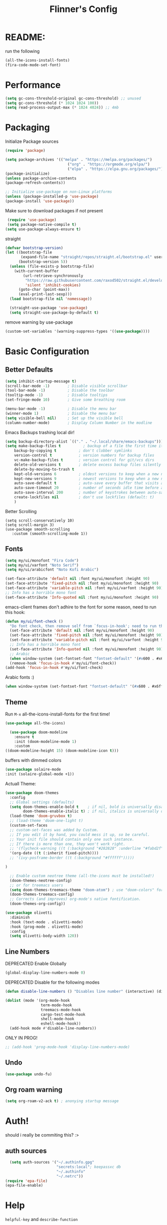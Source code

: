 #+title: Flinner's Config
#+PROPERTY: header-args:emacs-lisp :tangle ~/.config/emacs.mine/init.el :mkdirp yes
#+startup: content
* README:
run the following
#+begin_src emacs-lisp :tangle no
  (all-the-icons-install-fonts)
  (fira-code-mode-set-font)
#+end_src

* Performance
#+begin_src emacs-lisp
  (setq gc-cons-threshold-original gc-cons-threshold) ;; unused
  (setq gc-cons-threshold (* 1024 1024 100))
  (setq read-process-output-max (* 1024 4024)) ;; 4mb
#+end_src

* Packaging
Initialize Package sources
#+begin_src emacs-lisp
  (require 'package)

  (setq package-archives '(("melpa" . "https://melpa.org/packages/")
                              ("org" . "https://orgmode.org/elpa/")
                              ("elpa" . "https://elpa.gnu.org/packages/")))
  (package-initialize)
  (unless package-archive-contents
  (package-refresh-contents))

  ;; Initialize use-package on non-Linux platforms
  (unless (package-installed-p 'use-package)
  (package-install 'use-package))
#+end_src

Make sure to download packages if not present
#+begin_src emacs-lisp
  (require 'use-package)
  (setq package-native-compile t)
 (setq use-package-always-ensure t)
#+end_src
straight
#+begin_src emacs-lisp
  (defvar bootstrap-version)
  (let ((bootstrap-file
         (expand-file-name "straight/repos/straight.el/bootstrap.el" user-emacs-directory))
        (bootstrap-version 5))
    (unless (file-exists-p bootstrap-file)
      (with-current-buffer
          (url-retrieve-synchronously
           "https://raw.githubusercontent.com/raxod502/straight.el/develop/install.el"
           'silent 'inhibit-cookies)
        (goto-char (point-max))
        (eval-print-last-sexp)))
    (load bootstrap-file nil 'nomessage))

    (straight-use-package 'use-package)
    (setq straight-use-package-by-default t)
#+end_src

remove warning by use-package
#+begin_src emacs-lisp
(custom-set-variables '(warning-suppress-types '((use-package))))
#+end_src

* Basic Configuration
** Better Defaults
#+begin_src emacs-lisp 
  (setq inhibit-startup-message t)
  (scroll-bar-mode -1)        ; Disable visible scrollbar
  (tool-bar-mode -1)          ; Disable the toolbar
  (tooltip-mode -1)           ; Disable tooltips
  (set-fringe-mode 10)        ; Give some breathing room

  (menu-bar-mode -1)          ; Disable the menu bar
  (winner-mode 1)             ; Disable the menu bar
  (setq visible-bell nil)     ; Set up the visible bell
  (column-number-mode)        ; Display Column Number in the modline
#+end_src
Emacs Backups trashing local dir!
#+begin_src emacs-lisp 
  (setq backup-directory-alist `(("." . "~/.local/share/emacs-backups")))
  (setq make-backup-files t          ; backup of a file the first time it is saved.
      backup-by-copying t          ; don't clobber symlinks
      version-control t            ; version numbers for backup files
      vc-make-backup-files t       ; version control for git/vcs dirs
      delete-old-versions t        ; delete excess backup files silently
      delete-by-moving-to-trash t
      kept-old-versions 6          ; oldest versions to keep when a new numbered backup is made 
      kept-new-versions 9          ; newest versions to keep when a new numbered backup is made 
      auto-save-default t          ; auto-save every buffer that visits a file
      auto-save-timeout 20         ; number of seconds idle time before auto-save (default: 30)
      auto-save-interval 200       ; number of keystrokes between auto-saves (default: 300)
      create-lockfiles nil         ; don't use lockfiles (default: t)
      )
#+end_src
Better Scrolling
#+begin_src elisp
  (setq scroll-conservatively 10)
  (setq scroll-margin 3)
  (use-package smooth-scrolling
     :custom (smooth-scrolling-mode 1))
#+end_src

** Fonts
#+begin_src emacs-lisp
  (setq my/ui/monofont "Fira Code")
  (setq my/ui/varfont "Noto Serif")
  (setq my/ui/arabicfont "Noto Kofi Arabic")
#+end_src

#+begin_src emacs-lisp
  (set-face-attribute 'default nil :font my/ui/monofont :height 90)
  (set-face-attribute 'fixed-pitch nil :font my/ui/monofont :height 90)
  (set-face-attribute 'variable-pitch nil :font my/ui/varfont :height 90)
  ;; Info has a horrible mono font
  (set-face-attribute 'Info-quoted nil :font my/ui/monofont :height 90)
#+end_src

emacs-client frames don't adhire to the font for some reason, need to
run this hook:
#+begin_src emacs-lisp
  (defun my/ui/font-check ()
    "Do font check, then remove self from `focus-in-hook'; need to run this just once."
    (set-face-attribute 'default nil :font my/ui/monofont :height 90)
    (set-face-attribute 'fixed-pitch nil :font my/ui/monofont :height 90)
    (set-face-attribute 'variable-pitch nil :font my/ui/varfont :height 90)
    ;; Info has a horrible mono font
    (set-face-attribute 'Info-quoted nil :font my/ui/monofont :height 90)
    ;; Arabic
    (when window-system (set-fontset-font "fontset-default" '(#x600 . #x6ff) my/ui/arabicfont))
    (remove-hook 'focus-in-hook #'my/ui/font-check))
  (add-hook 'focus-in-hook #'my/ui/font-check)
#+end_src

Arabic fonts :)
#+begin_src emacs-lisp
(when window-system (set-fontset-font "fontset-default" '(#x600 . #x6ff) my/ui/arabicfont))
#+end_src

** Theme
Run =M-x= all-the-icons-install-fonts for the first time!
#+begin_src emacs-lisp
  (use-package all-the-icons)
#+end_src

#+begin_src emacs-lisp
    (use-package doom-modeline
      :ensure t
      :init (doom-modeline-mode 1)
      :custom
  ((doom-modeline-height 15) (doom-modeline-icon t)))
#+end_src

buffers with dimmed colors
#+begin_src emacs-lisp
  (use-package solaire-mode
  :init (solaire-global-mode +1))
#+end_src

Actuall Theme:
#+begin_src emacs-lisp
  (use-package doom-themes
    :config
    ;; Global settings (defaults)
    (setq doom-themes-enable-bold t    ; if nil, bold is universally disabled
          doom-themes-enable-italic t) ; if nil, italics is universally disabled
    (load-theme 'doom-gruvbox t)
    ;; (load-theme 'doom-one-light t)
    (custom-set-faces
    ;; custom-set-faces was added by Custom.
    ;; If you edit it by hand, you could mess it up, so be careful.
    ;; Your init file should contain only one such instance.
    ;; If there is more than one, they won't work right.
    ;; '(flycheck-warning ((t (:background "#282828" :underline "#fabd2f"))))
    '(org-date ((t (:inherit fixed-pitch))))
    ;; '(ivy-posframe-border ((t (:background "#ffffff")))))

  )

    ;; Enable custom neotree theme (all-the-icons must be installed!)
    (doom-themes-neotree-config)
    ;; or for treemacs users
    (setq doom-themes-treemacs-theme "doom-atom") ; use "doom-colors" for less minimal icon theme
    (doom-themes-treemacs-config)
    ;; Corrects (and improves) org-mode's native fontification.
    (doom-themes-org-config))
#+end_src

#+begin_src emacs-lisp
  (use-package olivetti
    :diminish
    :hook (text-mode . olivetti-mode)
    :hook (prog-mode . olivetti-mode)
    :config
    (setq olivetti-body-width 120))
  
#+end_src

** Line Numbers
DEPRECATED Enable Globally
#+begin_src emacs-lisp :tangle no
  (global-display-line-numbers-mode 0)
#+end_src

DEPRECATED Disable for the following modes
#+begin_src emacs-lisp :tangle no
  (defun disable-line-numbers () "Disables line number" (interactive) (display-line-numbers-mode 0))

  (dolist (mode '(org-mode-hook
                  term-mode-hook
                  treemacs-mode-hook
                  cargo-test-mode-hook
                  shell-mode-hook
                  eshell-mode-hook))
    (add-hook mode #'disable-line-numbers))  

#+end_src
ONLY IN PROG!
#+begin_src emacs-lisp
  ;; (add-hook 'prog-mode-hook 'display-line-numbers-mode)
#+end_src
 
** Undo
#+begin_src emacs-lisp
  (use-package undo-fu)
#+end_src

** Org roam warning
#+begin_src emacs-lisp
(setq org-roam-v2-ack t) ; anonying startup message
#+end_src

* Auth!
should i really be commiting this? :>
** auth sources
#+begin_src emacs-lisp
  (setq auth-sources '("~/.authinfo.gpg"
                       "secrets:local"; keepassxc db
                       "~/.authinfo"
                       "~/.netrc"))
(require 'epa-file)
(epa-file-enable)
#+end_src

* Help
=helpful-key= and =describe-function=
#+begin_src emacs-lisp
  (use-package helpful
    :commands (helpful-callable helpful-variable helpful-command helpful-key)
    :custom
    (counsel-describe-function-function #'helpful-callable)
    (counsel-describe-variable-function #'helpful-variable)
    :bind
    ([remap describe-function] . counsel-describe-function)
    ([remap describe-command] . helpful-command)
    ([remap describe-variable] . counsel-describe-variable)
    ([remap describe-key] . helpful-key))
#+end_src

* Keybinds
Single Esc to Quit, instead of *three*
#+begin_src emacs-lisp
  (global-set-key (kbd "<escape>") 'keyboard-escape-quit)
#+end_src

** Function keys
#+begin_src emacs-lisp
  (global-set-key (kbd "M-<f8>") '(lambda () (interactive) (org-agenda  nil "a")))
  (global-set-key (kbd "M-<f6>") 'elfeed-dashboard)
#+end_src

** General.el
Eval First and Last at least block!
Edit: honestly I have no clue wtf that meant, or why I wrote it, but I will keep it
*** use-package
#+begin_src emacs-lisp
  (use-package general
    :after evil
    :defer t
    :preface
#+end_src

*** Helper Functions
#+begin_src emacs-lisp
  (defun my/keybind/config ()
    (interactive)
    (counsel-find-file "emacs" "~/.config/"))
#+end_src

***  leader-keys
**** config head declartion
#+begin_src emacs-lisp
  :config
  (general-create-definer my/leader-keys
    :keymaps '(normal insert visual emacs)
    :prefix "SPC"
    :global-prefix "C-SPC")

#+end_src

**** Symbols, Spaces, Numbers, u, tabs

#+begin_src emacs-lisp
  (my/leader-keys
  "." '(counsel-find-file :which-key "find file")
  "SPC" '(projectile-find-file :which-key "projectile find file")
  "/" '(counsel-projectile-rg :which-key "projects")
  "," '(counsel-rg :which-key "rg")
  "u" '(universal-argument :which-key "universal arg")
  ";" '(counsel-M-x :which-key "M-x")
  ":" '(eval-expression :which-key "eval expression")
#+end_src

**** Toggles (t)
#+begin_src emacs-lisp
  "t"  '(:ignore t :which-key "toggles")
#+end_src

**** Help (h)
#+begin_src emacs-lisp 
  "h"  '(:ignore t :which-key "Help")

  "ht" '(counsel-load-theme :which-key "Choose Theme")
  "hk" '(helpful-key :which-key "Describe Key")
  "hf" '(counsel-describe-function :which-key "Describe Function")
  "hv" '(counsel-describe-variable :which-key "Describe Variable")
  "hF" '(counsel-describe-face :which-key "Describe Face")
  "hi" '(info :which-key "info")
#+end_src

**** search (s)
#+begin_src emacs-lisp
  "s"  '(:ignore t :which-key "Search")
  
  "sb" '(swiper :which-key "swiper")
#+end_src

**** Files (f)
#+begin_src emacs-lisp 
  "f"  '(:ignore t :which-key "Files")

  "fr" '(counsel-recentf :which-key "Recent Files")
  "fp" '(my/keybind/config :which-key "Config")
  "fd" '(dired :which-key "dired prompt")
  "fD" '(dired-jump :which-key "dired current")
#+end_src

**** Roam and Org (r/C)
#+begin_src emacs-lisp
  "r"  '(:ignore t :which-key "Roam+Org")
  
  "ra"  '(org-agenda :which-key "Agenda")
  
  "rD" '(deft :which-key "Deft")
  "rf" '(org-roam-node-find :which-key "Find Note")
  "rl" '(org-roam-buffer-toggle :which-key "Toggle Sidebar")
  "rr" '(org-roam-db-sync :which-key "Roam Sync")
  "ri" '(org-roam-node-insert :which-key "Node  Insert")
  "rI" '(org-id-get-create :which-key "Org Id get/create")
  
  
  ;; Dailies
  "rd"  '(:ignore t :which-key "Dailies")
  "rdT" '(org-roam-dailies-goto-today :which-key "Go To Today")
  "rdt" '(org-roam-dailies-capture-today :which-key "Capture Today")
  "rdY" '(org-roam-dailies-goto-yesterday :which-key "Go To yesterday")
  "rdy" '(org-roam-dailies-capture-yesterday :which-key "Capture yesterday")
  "rdM" '(org-roam-dailies-goto-tomorrow :which-key "Go To tomorrow")
  "rdm" '(org-roam-dailies-capture-tomorrow :which-key "Capture tomorrow")
  
  ;; Clocks
  "rc"  '(:ignore t :which-key "Clocks")
  "rci" '(org-clock-in :which-key "Clock In")
  "rcI" '(org-clock-in-last :which-key "Clock In Last")
  "rco" '(org-clock-out :which-key "Clock Out")
  "rcp" '(org-pomodoro :which-key "Pomodoro")
  "rcR" '(org-clock-report :which-key "Clock Report")
  "rcg" '(org-clock-goto :which-key "Goto Clock")
  
  ;; Anki
  "rn"  '(:ignore t :which-key "AnKi")
  "rnp" '(anki-editor-push-notes :which-key "Clock In")
  "rni" '(anki-editor-insert-notes :which-key "Clock In")
  
  
  ;; Schedules and Deadlines
  ;; TODO!
#+end_src
Capture
#+begin_src emacs-lisp
  "C"  '(org-capture :which-key "Org-Capture")
#+end_src

**** Open (o)
#+begin_src emacs-lisp
  "o"  '(:ignore t :which-key "Open")

  "oT" '(vterm :which-key "Vterm in current window")
  ;"ot" '(vterm-other-window :which-key "Vterm in other window")
  "ob" '(bookmark-jump :which-key "Bookmark Jump")
  "oB" '(bookmark-set :which-key "Bookmark set")

  "om" '(mu4e :which-key "mu4e")
  "ot" '(telega :which-key "Telega")

  "oe" '(elfeed-dashboard :which-key "Bookmark set")
#+end_src

**** Insert (i)
#+begin_src emacs-lisp
  "i"  '(:ignore t :which-key "Insert")
  "ie" '(emoji-insert :which-key "Emoji")
#+end_src

**** Buffers (b)
#+begin_src emacs-lisp
  "b"  '(:ignore t :which-key "buffers")

  "bs" '(save-buffer :which-key "Save Buffer")
  "bk" '(kill-this-buffer :which-key "Kill Buffer")
  "bl" '(evil-switch-to-windows-last-buffer :which-key "Last Buffer")
  "bi" '(ibuffer :which-key "Ibuffer")
  "br" '(revert-buffer :which-key "Ibuffer")
  "bb" '(switch-to-buffer :which-key "Ibuffer")
#+end_src

**** Windows (w)
#+begin_src emacs-lisp
  "w"  '(:ignore t :which-key "Windows")
  
  "wj" '(evil-window-down :which-key "Window Down")
  "wk" '(evil-window-up :which-key "Window Up")
  "wl" '(evil-window-right :which-key "Window Left")
  "wh" '(evil-window-left :which-key "Window Down")
  "wJ" '(evil-window-move-very-bottom :which-key "Move Window Down")
  "wK" '(evil-window-move-very-top :which-key "Move Window Up")
  "wL" '(evil-window-move-far-right :which-key "Move Window Left")
  "wH" '(evil-window-move-far-left :which-key "Move Window Down")
  
  "ws" '(evil-window-split :which-key "Window Split")
  "wv" '(evil-window-vsplit :which-key "Window Vsplit")
  "wd" '(evil-window-delete :which-key "Window delete")
  "wu" '(winner-undo :which-key "Window Undo")
  "wo" '(other-window :which-key "Window Other")
  "wr" '(winner-redo :which-key "Window Redo")
  "wt" '(treemacs :which-key "Treemacs")
#+end_src

**** Code (c)
#+begin_src emacs-lisp
  "c"  '(:ignore t :which-key "code")

  "cE" '(eval-defun :which-key "Eval Function at Point")
  "ce" '(eval-last-sexp :which-key "Eval Function")
  "cb" '(eval-buffer :which-key "Eval Buffer")
  "ca" '(lsp-execute-code-action :which-key "Code Action")
  "cl" '(lsp-avy-lens :which-key "Code Action")
  "ci" '(lsp-ui-imenu :which-key "lsp imenu")
  "cr" '(lsp-rename :which-key "rename")
  "cs" '(lsp-find-refernces :which-key "find refernces")
  "cd" '(lsp-find-definition :which-key "goto defintion")
#+end_src

**** Git (g)
#+begin_src emacs-lisp
  "g"  '(:ignore t :which-key "Git")
  "gg" '(magit-status :which-key "Magit")
#+end_src

**** Projectile (p)
#+begin_src emacs-lisp
  "p"  '(projectile-command-map t :which-key "Projectile")
#+end_src

**** Quit (q)
#+begin_src emacs-lisp
  "q"  '(:ignore t :which-key "Quit and Stuff")
  "qf" '(delete-frame :which-key "Close Frame")
#+end_src

*** Closing Brackets
#+begin_src emacs-lisp
))
#+end_src

** Evil
*** Basic Evil
#+begin_src emacs-lisp
  (use-package evil
    :init
    (setq evil-want-integration t
          evil-want-keybinding nil
          evil-want-C-u-scroll t
          evil-want-C-w-delete t
          evil-want-C-i-jump t
          evil-want-Y-yank-to-eol t
          evil-normal-state-cursor 'box
          evil-emacs-state-cursor  '(box +evil-emacs-cursor-fn); TODO: fix
          evil-insert-state-cursor 'bar
          evil-visual-state-cursor 'hollow
          evil-undo-system 'undo-redo
          )
    :config
    (evil-mode 1)
    (define-key evil-insert-state-map (kbd "C-g") 'evil-normal-state)
    (define-key evil-insert-state-map (kbd "C-h") 'evil-delete-backward-char-and-join)
    (define-key evil-normal-state-map "u" 'undo-fu-only-undo)
    (define-key evil-normal-state-map "\C-r" 'undo-fu-only-redo)
    (define-key evil-normal-state-map "\C-e" 'evil-end-of-line)
    (define-key evil-insert-state-map "\C-a" 'evil-beginning-of-line)
    (define-key evil-insert-state-map "\C-e" 'end-of-line)
    (define-key evil-visual-state-map "\C-e" 'evil-end-of-line)
    (define-key evil-motion-state-map "\C-e" 'evil-end-of-line)
    (define-key evil-normal-state-map "\C-f" 'evil-forward-char)
    (define-key evil-insert-state-map "\C-f" 'evil-forward-char)
    (define-key evil-insert-state-map "\C-f" 'evil-forward-char)
    (define-key evil-normal-state-map "\C-b" 'evil-backward-char)
    (define-key evil-insert-state-map "\C-b" 'evil-backward-char)
    (define-key evil-visual-state-map "\C-b" 'evil-backward-char)
  
    (define-key evil-insert-state-map "\C-d" 'evil-delete-char)
  
    (define-key evil-normal-state-map "\C-i" 'evil-jump-forward)
  
    (define-key evil-normal-state-map "\C-n" 'evil-next-line)
    (define-key evil-insert-state-map "\C-n" 'evil-next-line)
    (define-key evil-visual-state-map "\C-n" 'evil-next-line)
    (define-key evil-normal-state-map "\C-p" 'evil-previous-line)
    (define-key evil-insert-state-map "\C-p" 'evil-previous-line)
    (define-key evil-visual-state-map "\C-p" 'evil-previous-line)
    ;; (define-key evil-normal-state-map "\C-w" 'evil-delete);; in custom
    (define-key evil-insert-state-map "\C-w" 'evil-delete-backward-word)
    (define-key evil-visual-state-map "\C-w" 'evil-delete-backward-word)
    (define-key evil-normal-state-map "\C-y" 'yank)
    (define-key evil-insert-state-map "\C-y" 'yank)
    (define-key evil-visual-state-map "\C-y" 'yank)
  
    (define-key evil-normal-state-map "K" 'lsp-ui-doc-glance); TODO: all modes
    (define-key evil-visual-state-map "\C-y" 'yank)
                                          ;(define-key evil-insert-state-map "\C-k" 'kill-line)
    (define-key evil-normal-state-map "Q" 'call-last-kbd-macro)
    (define-key evil-visual-state-map "Q" 'call-last-kbd-macro)
    ;; (define-key evil-normal-state-map (kbd "TAB") 'evil-undefine)
  
    ;; Use visual line motions even outside of visual-line-mode buffers
    (evil-global-set-key 'motion "j" 'evil-next-visual-line)
    (evil-global-set-key 'motion "k" 'evil-previous-visual-line)
  
    (evil-set-initial-state 'messages-buffer-mode 'normal)
    (evil-set-initial-state 'dashboard-mode 'normal))
#+end_src
(Not Working) Emacs State Cursor Color
#+begin_src emacs-lisp
  (defun +evil-default-cursor-fn (interactive)
    (evil-set-cursor-color (get 'cursor 'evil-normal-color)))
  (defun +evil-emacs-cursor-fn () (interactive)
    (evil-set-cursor-color (get 'cursor 'evil-emacs-color)))
#+end_src

*** Evil Collection
#+begin_src emacs-lisp
  (use-package evil-collection
    :after evil
    :custom
     (evil-collection-outline-bind-tab-p  t)
    :config
    (evil-collection-init))
#+end_src

*** Evil Escape
#+begin_src emacs-lisp
  (use-package key-chord
  :config
  (key-chord-define evil-insert-state-map "jk" 'evil-normal-state) 
  (key-chord-define evil-replace-state-map "jk" 'evil-normal-state) 
  :init
  (key-chord-mode 1))
  
    ;; (use-package evil-escape
    ;;   :after evil
    ;;   :init
    ;;   (setq  'evil-escape-excluded-major-modes '(magit-status-mode))
    ;;   (evil-escape-mode)
    ;;   :config
    ;;   (setq evil-escape-key-sequence "jk")
    ;;   (setq evil-escape-delay 0.2)
    ;;   (setq evil-escape-unordered-key-sequence t))
  ;; (defun my-jk ()
  ;;   (interactive)
  ;;   (let* ((initial-key ?j)
  ;;          (final-key ?k)
  ;;          (timeout 0.5)
  ;;          (event (read-event nil nil timeout)))
  ;;     (if event
  ;;         ;; timeout met
  ;;         (if (and (characterp event) (= event final-key))
  ;;             (evil-normal-state)
  ;;           (insert initial-key)
  ;;           (push event unread-command-events))
  ;;       ;; timeout exceeded
  ;;       (insert initial-key))))
  
  ;; (define-key evil-insert-state-map (kbd "j") 'my-jk)
  
#+end_src

*** Evil args
[[https://github.com/wcsmith/evil-args][wcsmith/evil-args: Motions and text objects for delimited arguments in Evil.]]
#+begin_src emacs-lisp
  (use-package evil-args
    :config
    ;; bind evil-args text objects
    (define-key evil-inner-text-objects-map "a" 'evil-inner-arg)
    (define-key evil-outer-text-objects-map "a" 'evil-outer-arg)
  
    ;; bind evil-forward/backward-args
    (define-key evil-normal-state-map "L" 'evil-forward-arg)
    (define-key evil-normal-state-map "H" 'evil-backward-arg)
    (define-key evil-motion-state-map "L" 'evil-forward-arg)
    (define-key evil-motion-state-map "H" 'evil-backward-arg)
  
    ;; bind evil-jump-out-args
    ;; (define-key evil-normal-state-map "K" 'evil-jump-out-args))
  )
#+end_src

*** Evil Easy Motion
[[https://github.com/PythonNut/evil-easymotion][PythonNut/evil-easymotion: A port of vim easymotion to Emacs' evil-mode]]
#+begin_src emacs-lisp
  (use-package evil-easymotion
    :config
    (evilem-default-keybindings "SPC"))
  
#+end_src

*** evil-org
#+begin_src emacs-lisp
  (use-package evil-org
  :hook (org-mode . evil-org-mode))
#+end_src

*** Evil snipe
[[https://github.com/hlissner/evil-snipe][hlissner/evil-snipe: 2-char searching ala vim-sneak & vim-seek, for evil-mode]]
#+begin_src emacs-lisp
  (use-package evil-snipe
  :config
  (setq evil-snipe-repeat-scope 'whole-visible)
  (evil-snipe-mode +1))
#+end_src

* Completions
** ivy
#+begin_src emacs-lisp
  (use-package ivy
    :defer t
    :diminish
    :bind (("C-s" . swiper); TODO: move to Keybinds
           :map ivy-minibuffer-map
           ("TAB" . ivy-alt-done)	
           ("C-l" . ivy-alt-done)
           ("C-j" . ivy-next-line)
           ("C-k" . ivy-previous-line)
           :map ivy-switch-buffer-map
           ("C-k" . ivy-previous-line)
           ("C-l" . ivy-done)
           ("C-d" . ivy-switch-buffer-kill)
           :map ivy-reverse-i-search-map
           ("C-k" . ivy-previous-line)
           ("C-d" . ivy-reverse-i-search-kill))
    :config
    (ivy-mode 1))
#+end_src
Ivy Rich for having =M-x= description and keybinds
#+begin_src emacs-lisp
  (use-package ivy-rich
    :after counsel
    :init (ivy-rich-mode 1))
#+end_src
Ivy floating
#+begin_src emacs-lisp
  (use-package ivy-posframe
    :after ivy
    :diminish
    :custom-face
    (ivy-posframe-border ((t (:background "#ffffff"))))
    :config
    (setq ivy-posframe-display-functions-alist '((t . ivy-posframe-display-at-frame-top-center))
          ivy-posframe-height-alist '((t . 20))
          ivy-posframe-parameters '((internal-border-width . 10)))
    (setq ivy-posframe-width 120)
    (setq ivy-posframe-parameters
        '((left-fringe . 8)
            (right-fringe . 8)))
  
    (ivy-posframe-mode +1))
  
#+end_src

** Counsel
#+begin_src emacs-lisp
  (use-package counsel
    :defer t
    :bind (("M-x" . counsel-M-x)
           ;("C-x b" . counsel-ibuffer)
           ("C-x C-f" . counsel-find-file)
           :map minibuffer-local-map
           ("C-r" . 'counsel-minibuffer-history)
           ("C-w" . 'evil-delete-backward-word))
    :config (setq ivy-initial-inputs-alist nil)) ;; Don't start searches with '^'
#+end_src

** Which Key (Shows Next keys)
slow loading! defer it
#+begin_src emacs-lisp
(use-package which-key
  :defer 5
  :diminish which-key-mode
  :config
  (which-key-mode)
  (setq which-key-idle-delay 1
	which-key-max-display-columns 5))
#+end_src

** Company Mode
#+begin_src emacs-lisp
    (use-package company
      :ensure
      :defer 5
      :diminish company-mode
      :custom
      (global-company-mode t)
      (company-idle-delay 0.3) ;; how long to wait until popup
      (company-minimum-prefix-length 1) ;; The minimum prefix length for idle completion.
      (company-selection-wrap-around t)
      ;; (company-begin-commands nil) ;; uncomment to disable popup
      :bind
      (:map company-active-map
            ("C-n". company-select-next)
            ("C-w". evil-delete-backward-word)
            ("<tab>" . company-complete-common-or-cycle)
            ("RET" . company-complete-selection)
            ("C-p". company-select-previous)
            ("M-<". company-select-first)
            ("M->". company-select-last)))


  ;; (use-package company-lsp)
  (use-package company-box
    :after company
    :hook (company-mode . company-box-mode))
#+end_src

*** lsp + yasnippet
#+begin_src emacs-lisp
(defun my-backends ()
    (set (make-local-variable 'company-backends)
        '((company-capf ;; I think this must come first?
            :with
            company-yasnippet
            company-files
            company-dabbrev-code))))
#+end_src

** Prescient
better sorting for ivy, company..
#+begin_src emacs-lisp
  (use-package prescient
    :defer t
    :diminish
    :config (prescient-persist-mode 1))

  (use-package ivy-prescient
    :after counsel
    :init (ivy-prescient-mode 1))

  (use-package company-prescient
    :after company
    :config
     (company-prescient-mode 1)
     (prescient-persist-mode)
   )
  ;; (use-package selectrum-prescient)
#+end_src

** Yasnippet
#+begin_src emacs-lisp
    (use-package yasnippet
      :defer 4
      :config
      (yas-global-mode))

    (use-package yasnippet-snippets
    :after yasnippet
  )

#+end_src

** Helm
dep for =org-books=
#+begin_src emacs-lisp
  (use-package helm :after org-books)
#+end_src

* Org-Mode
** Set directories
#+begin_src emacs-lisp
  (setq org-directory "~/Documents/gtd/"
    org-roam-directory "~/Documents/roam/"
    org-agenda-files (list org-directory (concat org-roam-directory "life.org"))
    rmh-elfeed-org-files (list "~/Documents/private.el/elfeed.org")
    elfeed-dashboard-file "~/Documents/private.el/elfeed-dashboard.org"
    org-preview-latex-image-directory  "~/.cache/ltx/ltximg"
    org-my-anki-file (concat org-roam-directory "anki.org")
  )
#+end_src

** use-package 
Modes To Start
#+begin_src emacs-lisp
  (defun my/org-mode/org-mode-setup ()
  (interactive)
    (org-indent-mode)
    (variable-pitch-mode 0)
    (visual-line-mode 1))
#+end_src
use-package
#+begin_src emacs-lisp
  (use-package org
    :defer t
    :hook (org-mode . my/org-mode/org-mode-setup)
    (org-mode . my/org-mode/load-prettify-symbols); symbols
    (org-mode . auto-fill-mode)
    :config
    (require 'org-tempo)
    (require 'org-habit)
    (setq geiser-default-implementation  'guile)
    (setq org-ellipsis " ⤵")
    (setq org-agenda-start-with-log-mode t)
    (setq org-highlight-latex-and-related '(latex))
    (setq org-log-done 'time)
    (setq org-log-into-drawer t)
    (dolist (face '((org-document-title . 2.0)
                    (org-level-1 . 1.2)
                    (org-level-2 . 1.1)
                    (org-level-3 . 1.05)
                    (org-level-4 . 1.0)
                    (org-level-5 . 1.1)
                    (org-level-6 . 1.1)
                    (org-level-7 . 1.1)
                    (org-level-8 . 1.1)))
      ;; (set-face-attribute (car face) nil :font my/ui/varfont :weight 'regular :height (cdr face)))
      (set-face-attribute (car face) nil :font my/ui/varfont :weight 'regular :height (cdr face)))
  ;)


  (setq org-format-latex-options (plist-put org-format-latex-options :scale 1.5))
    ;; Ensure that anything that should be fixed-pitch in Org files appears that way
    (set-face-attribute 'org-block nil :foreground nil :inherit 'fixed-pitch)
    (set-face-attribute 'org-code nil   :inherit '(shadow fixed-pitch))
    (set-face-attribute 'org-table nil   :inherit '(shadow fixed-pitch))
    (set-face-attribute 'org-verbatim nil :inherit '(shadow fixed-pitch))
    (set-face-attribute 'org-special-keyword nil :inherit '(font-lock-comment-face fixed-pitch))
    (set-face-attribute 'org-meta-line nil :inherit '(font-lock-comment-face fixed-pitch))
    (set-face-attribute 'org-checkbox nil :inherit 'fixed-pitch))
#+end_src

Templates
#+begin_src emacs-lisp
(use-package doct
  :ensure t
  ;;recommended: defer until calling doct
  :commands (doct))
#+end_src

** Appearance
*** Symbols
#+begin_src emacs-lisp
  (defun my/org-mode/load-prettify-symbols ()
    (interactive)
    (setq prettify-symbols-alist
          (mapcan (lambda (x) (list x (cons (upcase (car x)) (cdr x))))
                  '(("#+begin_src" . ?)
                    ("#+end_src" . ?)
                    ("#+begin_example" . ?)
                    ("#+end_example" . ?)
                    ("#+header:" . ?)
                    ("#+name:" . ?﮸)
                    ("#+title:" . "")
                    ("#+results:" . ?)
                    ("#+call:" . ?)
                    (":properties:" . ?)
                    (":logbook:" . ?))))
    (prettify-symbols-mode 1))
#+end_src

*** COMMENT Visual Fill (center)
#+begin_src emacs-lisp :tangle no
  (defun my/org-mode/org-mode-visual-fill ()
  (interactive)
    (setq visual-fill-column-width 110
          visual-fill-column-center-text t
          fill-column 90)
    (visual-fill-column-mode 1))
#+end_src
#+begin_src emacs-lisp :tangle no
  (use-package visual-fill-column; center text
    :hook (org-mode . my/org-mode/org-mode-visual-fill))
#+end_src

*** org-bullets
#+begin_src emacs-lisp
(use-package org-bullets
  :after org
  :hook (org-mode . org-bullets-mode)
  :custom
  (org-bullets-bullet-list '("◉" "○" "●" "○" "●" "○" "●")))
#+end_src

*** Latex
scale inline
#+begin_src emacs-lisp
;  moved to use -package
; (setq org-format-latex-options (plist-put org-format-latex-options :scale 1.5))
#+end_src

** Babel
Don't confirm, I know what I am doing!
#+begin_src emacs-lisp
  (setq org-confirm-babel-evaluate nil)
#+end_src

*** Language List
#+begin_src emacs-lisp
  (org-babel-do-load-languages
      'org-babel-load-languages
      '((emacs-lisp . t)
      (python . t)
      ;(restclient . t)
      (sql . t)
      ;(mermaid . t)
      (octave . t)
      (scheme . t)
      (shell . t)))
#+end_src

*** Structure Templates
Allow fast code insertion
#+begin_src emacs-lisp
  ;; This is needed as of Org 9.2

  (add-to-list 'org-structure-template-alist '("sh" . "src shell"))
  (add-to-list 'org-structure-template-alist '("el" . "src emacs-lisp"))
  (add-to-list 'org-structure-template-alist '("re" . "src restclient"))
  (add-to-list 'org-structure-template-alist '("sq" . "src sql"))
  (add-to-list 'org-structure-template-alist '("sql" . "src sql"))
  (add-to-list 'org-structure-template-alist '("oc" . "src octave"))
  (add-to-list 'org-structure-template-alist '("py" . "src python"))
  (add-to-list 'org-structure-template-alist '("scm" . "src scheme"))
#+end_src

#+RESULTS:

*** Mermaid graphs
#+begin_src emacs-lisp
  (use-package ob-mermaid
   :after org)
#+end_src

** Capture 
*** Templates
#+begin_src emacs-lisp
  (setq org-capture-templates
   (doct `(("Consume: Read/watch" :keys "c"
            :file ,(concat org-directory "todo.org")
            :prepend t
            :template ("* %{todo-state} %^{Description}"
                       ":PROPERTIES:"
                       ":Created: %U"
                       ":END:"
                       "%?")
            :children (("Read"   :keys "r"
                        :headline "Read"
                        :todo-state "TODO")
                       ("Watch" :keys "w"
                          :headline "Watch"
                          :todo-state "TODO")))
           ("Ideas" :keys "i"
            :file ,(concat org-directory "todo.org")
            :prepend t
            :template ("* %{todo-state} %^{Description}"
                       ":PROPERTIES:"
                       ":Created: %U"
                       ":END:"
                       "%?")
            :children (("Project"   :keys "p"
                        :olp ("Ideas" "Project")
                        :todo-state "")
                       ("Blogs"   :keys "b"
                        :olp ("Ideas" "Blog")
                        :todo-state "")
                       ("placeholder" :keys "w"
                          :headline "Watch"
                          :todo-state "TODO")))
           ("GTD" :keys "t"
            :file ,(concat org-directory "todo.org")
            :prepend t
            :template ("* %{todo-state} %^{Description}"
                       ":PROPERTIES:"
                       ":Created: %U"
                       ":END:"
                       "%?")
            :children (("distraction"   :keys "d"
                        :headline "Distraction"
                        :todo-state "TODO")
                       ("placeholder" :keys "w"
                          :headline "Watch"
                          :todo-state "TODO"))))))
#+end_src

        `(
          ("d" "Distraction" entry (file+headline ,(concat org-directory "distractions.org") "Inbox")
           "* %?\n%T")
*** Utils
launch with =emacsclient -e '(make-orgcapture-frame)'=
From: https://yiufung.net/post/anki-org/
#+begin_src emacs-lisp
  (defun make-orgcapture-frame ()
      "Create a new frame and run org-capture."
      (interactive)
      ;(make-frame '((name . "org-capture") (window-system . x))); window-system breaks for some reason :(
      (make-frame '((name . "org-capture")))
      (select-frame-by-name "org-capture")
      (counsel-org-capture)
      (delete-other-windows)) 
#+end_src


** Agenda
*** T/ODOs
#+begin_src emacs-lisp
   (setq org-todo-keywords '((sequence "TODO(t)" "|" "DONE(d)")
                            (sequence "BACKLOG(b)" "STARTED(s)" "WAITING(w)" "|")
                            (sequence "CLASS(l)" "|" "FUN(f)" )
                            (sequence "|" "CANCELED(c)")))
#+end_src

*** start on sunday!
#+begin_src emacs-lisp
  (setq org-agenda-start-on-weekday 0 ;0 is sunday
        org-agenda-weekend-days '(5 6))
#+end_src

*** Go EVIL!
#+BEGIN_SRC emacs-lisp
  (eval-after-load 'org-agenda
   '(progn
      (evil-set-initial-state 'org-agenda-mode 'normal)
      (evil-define-key 'normal org-agenda-mode-map
        (kbd "<RET>") 'org-agenda-goto
        ;; (kbd "\t") 'org-agenda-goto
  
        "q" 'org-agenda-quit
        "r" 'org-agenda-redo
        "S" 'org-save-all-org-buffers
        ;; "gj" 'org-agenda-goto-date
        ;; "gJ" 'org-agenda-clock-goto
        ;; "gm" 'org-agenda-bulk-mark
        ;; "go" 'org-agenda-open-link
        "s" 'org-agenda-schedule
        ;; "+" 'org-agenda-priority-up
        "p" 'org-agenda-priority
        ;; "-" 'org-agenda-priority-down
        ;; "y" 'org-agenda-todo-yesterday
        ;; "n" 'org-agenda-add-note
        "t" 'org-agenda-todo
        ":" 'org-agenda-set-tags
        ;; ";" 'org-timer-set-timer
        ;; "I" 'helm-org-task-file-headings
        ;; "i" 'org-agenda-clock-in-avy
        ;; "O" 'org-agenda-clock-out-avy
        ;; "u" 'org-agenda-bulk-unmark
        ;; "x" 'org-agenda-exit
        "j"  'org-agenda-next-line
        "k"  'org-agenda-previous-line
        "vt" 'org-agenda-toggle-time-grid
        ;; "va" 'org-agenda-archives-mode
        "vw" 'org-agenda-week-view
        "vd" 'org-agenda-day-view
        ;; "vl" 'org-agenda-log-mode
        ;; "vc" 'org-agenda-show-clocking-issues
        "g/" 'org-agenda-filter-by-tag
        ;; "o" 'delete-other-windows
        ;; "gh" 'org-agenda-holiday
        ;; "gv" 'org-agenda-view-mode-dispatch
        "f" 'org-agenda-later
        "b" 'org-agenda-earlier
        "c" 'org-capture
        "e" 'org-agenda-set-effort
        "n" nil  ; evil-search-next
        ;; "{" 'org-agenda-manipulate-query-add-re
        ;; "}" 'org-agenda-manipulate-query-subtract-re
        ;; "A" 'org-agenda-toggle-archive-tag
        "." 'org-agenda-goto-today
        ;; "0" 'evil-digit-argument-or-evil-beginning-of-line
        ;; "<" 'org-agenda-filter-by-category
        ;; ">" 'org-agenda-date-prompt
        "F" 'org-agenda-follow-mode
        "d" 'org-agenda-deadline
        ;; "H" 'org-agenda-holidays
        "J" 'org-agenda-next-date-line
        "K" 'org-agenda-previous-date-line
        ;; "L" 'org-agenda-recenter
        "P" 'org-agenda-show-priority
        ;; "R" 'org-agenda-clockreport-mode
        ;; "Z" 'org-agenda-sunrise-sunset
        ;; "T" 'org-agenda-show-tags
        ;; "X" 'org-agenda-clock-cancel
        ;; "[" 'org-agenda-manipulate-query-add
        ;; "g\\" 'org-agenda-filter-by-tag-refine
        ;; "]" 'org-agenda-manipulate-query-subtract
  )))
  ;; TODO check this
#+END_SRC

*** habits
#+begin_src emacs-lisp
  (setq org-habit-graph-column 80   ; prevent overwriting title
        org-habit-show-all-today t) ; show even if DONE
#+end_src

** org-pomodoro
#+begin_src emacs-lisp
  (use-package org-pomodoro
  :defer t
  :custom
  (org-pomodoro-length 25)
  (org-pomodoro-keep-killed-pomodoro-time t)
  (org-pomodoro-manual-break t))
#+end_src

** org-roam
*** use-package
#+begin_src emacs-lisp
  (use-package org-roam
    :defer t
    :custom
    (org-roam-completion-everywhere t)
    (org-roam-db-gc-threshold most-positive-fixnum) ;; preformance
    (org-roam-capture-ref-templates
    '(("r" "ref" plain "%?" :if-new
        (file+head "%<%Y%m%d%H%M%S>-${slug}.org" "#+title: ${title}")
      :unnarrowed t)))
    :config
    ;; side window
    ;(require 'org-roam-protocol)
    (add-to-list 'display-buffer-alist
                 '("\\*org-roam\\*"
                   (display-buffer-in-side-window)
                   (side . right)
                   (slot . 0)
                   (window-width . 0.33)
                   (window-parameters . ((no-other-window . t)
                                         (no-delete-other-windows . t))))))
#+end_src

*** org roam server
#+begin_src emacs-lisp
  (use-package websocket
      :after org-roam)
  
  (use-package simple-httpd
      :after org-roam)
  
  (use-package org-roam-ui
      :straight (org-roam-ui
                 :type git
                 :host github
                 :repo "org-roam/org-roam-ui"
                 :files ("*.el" "out"))
      :after org-roam ;; or :after org
      :hook (org-roam . org-roam-ui-mode)
      :config)
  
#+end_src

*** Deft
#+begin_src emacs-lisp
  (use-package deft
    :after org
    :bind
    :custom
    (deft-strip-summary-regexp "\\`\\(.+\n\\)+\n")
    (deft-recursive t)
    (deft-use-filter-string-for-filename t)
    (deft-default-extension "org")
    (deft-directory org-roam-directory))
    (setq deft-recursive t)
  (setq deft-strip-summary-regexp ":PROPERTIES:\n\\(.+\n\\)+:END:\n")
  (setq deft-use-filename-as-title 't)

  
#+end_src

** org-download
#+begin_src emacs-lisp
    (use-package org-download
        :after org
  )
#+end_src

** org-book
#+begin_src emacs-lisp
  (use-package org-books
   :after org
   :config 
  (setq org-books-file "~/Documents/books/list.org"))
#+end_src

**  COMMENT Anki
#+begin_src emacs-lisp
  (use-package anki-editor
    :after org
    :bind (:map org-mode-map
                ("<f12>" . anki-editor-cloze-region-auto-incr))
    :init
    (setq-default anki-editor-use-math-jax t)

    :config
  
     (setq anki-editor-create-decks nil ;; Allow anki-editor to create a new deck if it doesn't exist
          anki-editor-org-tags-as-anki-tags t)
  
  )
#+end_src

* Development
** General
*** Brackets setup
#+begin_src emacs-lisp
  (use-package rainbow-delimiters
    :hook (prog-mode . rainbow-delimiters-mode)
          (prog-mode . show-paren-mode)
          ;; (prog-mode . electric-pair-mode)
     ) 
#+end_src

#+begin_src emacs-lisp
  ;; (use-package paredit :defer t)
#+end_src

#+begin_src emacs-lisp
  (use-package parinfer-rust-mode
      :defer 4
      :hook emacs-lisp-mode scheme-mode clojure-mode
      :init
      (setq parinfer-rust-auto-download t))
#+end_src

*** Projectile
#+begin_src emacs-lisp
  (use-package projectile
    :defer t
    :diminish projectile-mode
    :config (projectile-mode)
    :custom ((projectile-completion-system 'ivy))
    :init
    ;; NOTE: Set this to the folder where you keep your Git repos!
    (when (file-directory-p "~/code")
      (setq projectile-project-search-path '("~/code")))
    (setq projectile-switch-project-action #'projectile-dired))
#+end_src
Counsel Projectile
#+begin_src emacs-lisp 
  (use-package counsel-projectile
    :config (counsel-projectile-mode))
#+end_src

*** Recentf
#+begin_src emacs-lisp
  (use-package recentf
    :defer 10
    :config (recentf-mode  1))
#+end_src

*** lsp performance
#+begin_src emacs-lisp :tangle no
  (setq gc-cons-threshold 100000000)	     ;; 100 mb
  (setq read-process-output-max (* 1024 4024)) ;; 4mb
#+end_src

*** lsp-mode
#+begin_src emacs-lisp
  (use-package lsp-mode
    :commands (lsp lsp-deferred)
   ;;  :hook
   ;; (lsp-mode . my/lsp/lsp-mode-setup)
    :custom
    (lsp-headerline-breadcrumb-segments '(path-up-to-project file))
    (lsp-rust-analyzer-cargo-watch-command "clippy")
    (lsp-eldoc-render-all t)
    (lsp-eldoc-enable-hover nil)
    (lsp-ui-doc-show-with-mouse nil)
    (lsp-idle-delay 0.6)
    (lsp-completion-provider :none) 
    (lsp-idle-delay 0.6)
    (lsp-rust-analyzer-server-display-inlay-hints t)
    (lsp-rust-analyzer-display-parameter-hints t)
    ;(setq lsp-keymap-prefix "C-c l")  ;; Or 'C-l', 's-l'
    :config
    (lsp-enable-which-key-integration t)
    (setq lsp-headerline-breadcrumb-enable nil); anonying tabs
    (lsp-log-io nil) ; if set to true can cause a performance hit
    (add-hook 'lsp-mode-hook 'lsp-ui-mode)
    (lsp-headerline-breadcrumb-mode -1)
    (flycheck-mode 1)
    :bind
      (:map lsp-mode-map
            ;; ("<tab>" . company-indent-or-complete-common); commented cuz tabs for yasnippet!
      )
  ) 
#+end_src

Lsp UI
#+begin_src emacs-lisp
  (use-package lsp-ui
      :ensure
      :commands lsp-ui-mode
      :custom
      (lsp-ui-peek-always-show t)
      (lsp-ui-doc-mode t)
      (lsp-ui-sideline-show-hover t)
      ;; (lsp-ui-doc-enable nil)
      :bind
          (:map lsp-ui-mode-map
          ("C-c z" . lsp-ui-doc-focus-frame)
      :map lsp-ui-doc-frame-mode-map
          ("C-g" . lsp-ui-doc-unfocus-frame)
    ))
#+end_src

*** lsp treemacs
#+begin_src emacs-lisp
  ;; (use-package lsp-treemacs
  ;;   :after lsp)
#+end_src

*** Flycheck
#+begin_src emacs-lisp
(use-package flycheck :ensure
:custom-face (flycheck-warning ((t (:underline (:color "#fabd2f" :style line :position line)))))
             (flycheck-error ((t (:underline (:color "#fb4934" :style line :position line)))))
             (flycheck-info ((t (:underline (:color "#83a598" :style line :position line))))))
#+end_src

*** Origami Mode (Folding)
#+begin_src emacs-lisp
    (use-package origami
    :hook (prog-mode . origami-mode))
#+end_src

** Git
*** Magit
#+begin_src emacs-lisp
    (use-package magit
      :defer t
      :custom
      (magit-display-buffer-function #'magit-display-buffer-same-window-except-diff-v1))
#+end_src

*** TODO Forge
#+begin_src emacs-lisp
  ;(use-package forge)
#+end_src

** Treemacs
use-package
#+begin_src emacs-lisp
  (use-package treemacs
    :defer t
    :init
    (setq treemacs-follow-after-init t
          treemacs-is-never-other-window t
          treemacs-sorting 'alphabetic-case-insensitive-asc))
#+end_src
fix evil keybinds
#+begin_src emacs-lisp
  (use-package treemacs-evil
   ;:when (package-installed-p 'evil-collection)
   ;:defer t
    :after treemacs
    :init
    :config
  (general-def evil-treemacs-state-map
    [return] #'treemacs-RET-action
    [tab]    #'treemacs-TAB-action
    "TAB"    #'treemacs-TAB-action
    "o v"    #'treemacs-visit-node-horizontal-split
    "o s"    #'treemacs-visit-node-vertical-split))

#+end_src

Get treemacs-lsp
#+begin_src emacs-lisp
  (use-package lsp-treemacs
      :after (treemacs lsp))
  (use-package treemacs-magit
      :after treemacs magit)
  (use-package treemacs-persp
      :after treemacs
      :config (treemacs-set-scope-type 'Perspectives))
#+end_src

** Language
*** Arduino
#+begin_src emacs-lisp
  (use-package arduino-mode)
#+end_src

*** Clojure
#+begin_src emacs-lisp
  (use-package cider
  :defer t
  :config (require 'flycheck-clj-kondo)
  :hook   (clojure-mode . zprint-format-on-save-mode)
          (clojure-mode . flycheck-mode)
  :bind   (:map cider-mode-map
          ([remap lsp-find-definition] . cider-find-var)
          ([remap eval-defun] . cider-eval-list-at-point)
          ([remap eval-last-sexp] . cider-eval-last-sexp)))
#+end_src

Auto format
#+begin_src emacs-lisp
  (use-package zprint-format
  :after cider)
#+end_src

#+begin_src emacs-lisp
  (use-package flycheck-clj-kondo
   :after cider)
#+end_src

*** Rust
#+begin_src emacs-lisp
  (use-package rustic
    :defer t
    :ensure
    :bind (:map rustic-mode-map
                ("C-c C-c l" . lsp-ui-flycheck-list)
                ("C-c C-c s" . lsp-rust-analyzer-status)
                ("<f5>" . rustic-cargo-test)
                ("C-<f5>" . rustic-cargo-run))
    :config
    ;; uncomment for less flashiness
    ;; (setq lsp-eldoc-hook nil)
    ;; (setq lsp-enable-symbol-highlighting nil)
    ;; (setq lsp-signature-auto-activate nil)

    ;; comment to disable rustfmt on save
    (setq rustic-format-on-save t)
    (add-hook 'rustic-mode-hook 'my/dev/rustic-mode-hook)
    ;; (define-key lsp-ui-mode-map [remap xref-find-definitions] #'lsp-ui-peek-find-definitions)
    ;; (define-key lsp-ui-mode-map [remap xref-find-references] #'lsp-ui-peek-find-references)
    (add-hook 'rustic-mode-hook 'lsp)
    :custom
    (rustic-rustfmt-config-alist '((edition . "2021"))))

  (defun my/dev/rustic-mode-hook ()
    ;; so that run C-c C-c C-r works without having to confirm, but don't try to
    ;; save rust buffers that are not file visiting. Once
    ;; https://github.com/brotzeit/rustic/issues/253 has been resolved this should
    ;; no longer be necessary.
    (when buffer-file-name
      (setq-local buffer-save-without-query t)))
#+end_src

*** emacs-lisp
#+begin_src emacs-lisp
  ;; (add-hook 'emacs-lisp-mode-hook 'company-mode)
  (add-hook 'emacs-lisp-mode-hook 'flycheck-mode)
#+end_src

*** COMMENT V
#+begin_src emacs-lisp
  (use-package v-mode
    :defer t
    :preface
  (defun my/lsp/v ()
    (interactive)
    (lsp)
    (flycheck-mode 1)
    (company-mode 1))
  :init
    (delete '("\\.[ds]?va?h?\\'" . verilog-mode) auto-mode-alist)
    ;; :straight (v-mode
    ;;            :type git
    ;;            :host github
    ;;            :repo "damon-kwok/v-mode"
    ;;            :files ("tokens" "v-mode.el"))
        (setq auto-mode-alist
            (cons '("\\(\\.v\\|\\.vv\\|\\.vsh\\)$" . v-mode) auto-mode-alist))
    :hook (v-mode . my/lsp/v)
    :config
    (flycheck-define-checker v-checker
        "A v syntax checker using the v fmt."
        :command ("v" "fmt" "-verify" (eval (buffer-file-name)))
        :error-patterns
        ((error line-start (file-name) ":" line ":" column ": error: " (message) line-end))
        :modes v-mode)
    (add-to-list 'flycheck-checkers 'v-checker)
    :bind-keymap
    ("M-z" . v-menu)
    ("<f6>" . v-menu)
    ("C-c C-f" . v-format-buffer)
    :mode ("\\.v\\.vsh\\'" . 'v-mode))
  
#+end_src

*** Haskell
#+begin_src emacs-lisp
  (use-package lsp-haskell
    :defer t
    :preface
  ;; lambda symbol
    (defun my/font/pretty-lambdas-haskell ()
      (font-lock-add-keywords
       nil `((,(concat "\\(" (regexp-quote "\\") "\\)")
              (0 (progn (compose-region (match-beginning 1) (match-end 1)
                                        ,(make-char 'greek-iso8859-7 107))
                        nil))))))
    :hook (haskell-mode . lsp)
    (haskell-mode . my/font/pretty-lambdas-haskell)
    :config
    (haskell-indentation-mode -1)
   ;; (add-hook 'before-save-hook 'lsp-format-buffer)
    ;; :custom (haskell-stylish-on-save t)
    )
#+end_src

*** yaml
#+begin_src emacs-lisp
  (use-package yaml-mode
    :hook (yaml-mode . lsp))
#+end_src

*** Web
#+begin_src emacs-lisp
  (use-package tide
    :defer t
    :preface
    (defun setup-tide-mode ()
      (interactive)
      (tide-setup)
      (flycheck-mode +1)
      (setq flycheck-check-syntax-automatically '(save mode-enabled))
      (eldoc-mode +1)
      (tide-hl-identifier-mode +1)
      ;; company is an optional dependency. You have to
      ;; install it separately via package-install
      ;; `M-x package-install [ret] company`
      (company-mode +1))
    :config

    ;; aligns annotation to the right hand side
    (setq company-tooltip-align-annotations t)

    ;; formats the buffer before saving
    ;; (add-hook 'before-save-hook 'tide-format-before-save)
    (add-hook 'before-save-hook 'prettier-js)
  :hook(typescript-mode . setup-tide-mode)
  :hook(typescript-mode . lsp))
#+end_src

svelte
#+begin_src emacs-lisp
  (use-package svelte-mode
        :config
        (add-hook 'before-save-hook 'lsp-format-buffer)
      :hook (svelte-mode . lsp))
#+end_src

prettier
#+begin_src emacs-lisp
    (use-package prettier
    :defer t
  )
#+end_src

lsp hooks setups
#+begin_src emacs-lisp
  (add-hook 'html-mode-hook 'lsp)
  (add-hook 'js-mode-hook 'lsp)
#+end_src

*** Markdown
Better Diff in header sizes
#+begin_src emacs-lisp
  (eval-after-load 'markdown-mode
  '(custom-set-faces
   '(markdown-header-face-1 ((t (:inherit markdown-header-face :height 1.7))))
   '(markdown-header-face-2 ((t (:inherit markdown-header-face :height 1.4))))
   '(markdown-header-face-3 ((t (:inherit markdown-header-face :height 1.3))))
   '(markdown-header-face-4 ((t (:inherit markdown-header-face :height 1.2))))
   '(markdown-header-face-5 ((t (:inherit markdown-header-face :height 1.1))))
   '(markdown-header-face-6 ((t (:inherit markdown-header-face :height 1.0))))
  ))
  ;; (add-hook 'markdown-mode-hook 'my/org-mode/org-mode-visual-fill)
  ;; (add-hook 'markdown-mode-hook 'outline-minor-mode)
#+end_src

*** COMMENT Vue
#+begin_src emacs-lisp
(use-package vue-mode
    :hook (vue-mode . lsp)
    :hook (vue-mode . prettier-js-mode))
#+end_src

*** COMMENT Scheme (guile)
#+begin_src emacs-lisp
  (use-package geiser
    :defer
    ;; :bind ([remap eval-last-sexp] . geiser-eval-last-sexp))
  )

  (use-package geiser-guile)
#+end_src

*** C and cpp
#+begin_src emacs-lisp
  (use-package cc-mode
    :defer t
    :hook (cc-mode . lsp)
    :hook (c-mode . lsp)
          (c-mode . (lambda ()
              (add-hook 'before-save-hook 'lsp-format-buffer nil t)))
    :hook (c++-mode . lsp))
#+end_src

*** Ruby
#+begin_src emacs-lisp
  (use-package ruby-mode
    :hook
    (ruby-mode . lsp)
    (ruby-mode . electric-pair-mode)
    (ruby-mode . (lambda ()
           (add-hook 'before-save-hook 'lsp-format-buffer nil t))))
#+end_src

*** COMMENT python
#+begin_src emacs-lisp
    (add-hook 'python-mode-hook 'lsp)
    (add-hook 'python-mode-hook 'prettify-symbols-mode)
#+end_src

*** LaTeX
AucTex
#+begin_src emacs-lisp
  ;; latexmk
  (use-package auctex-latexmk
  :defer t)
  ;; company
  (use-package company-math
      :after company)
  (use-package company-auctex
      :after company)
  (use-package company-reftex
      :after company)


  ;;  use cdlatex
  (use-package cdlatex
  :defer t)

  ;; https://gist.github.com/saevarb/367d3266b3f302ecc896
  ;; https://piotr.is/2010/emacs-as-the-ultimate-latex-editor/

  (use-package latex
    :straight auctex
    :defer t
    :custom
    (olivetti-body-width 120)
    (cdlatex-simplify-sub-super-scripts nil)
    (reftex-default-bibliography
     '("~/Documents/refs.bib"))
    (bibtex-dialect 'biblatex)
    :mode
    ("\\.tex\\'" . latex-mode)
    :bind (:map LaTeX-mode-map
                ("TAB" . cdlatex-tab)
                ("'" . cdlatex-math-modify)
                ("C-c C-e" . cdlatex-environment))

    :hook
    ;; (LaTeX-mode . olivetti-mode)
    ;; (LaTeX-mode . TeX-PDF-mode)
    ;; (LaTeX-mode . company-mode)
    ;; (LaTeX-mode . flyspell-mode)
    ;; (LaTeX-mode . xenops-mode)
    ;; (LaTeX-mode . flycheck-mode)
    ;; (LaTeX-mode . LaTeX-math-mode)
    (LaTeX-mode . turn-on-reftex)
    (LaTeX-mode . TeX-source-correlate-mode)
    (LaTeX-mode . try/latex-mode-setup)
    (LaTeX-mode . turn-on-cdlatex)
    (LaTeX-mode . lsp)

    :config
    ;; (setq TeX-auto-save t)
    (setq TeX-parse-self t)
    (setq-default TeX-master nil)
    (setq-default TeX-command-default "LatexMK")
    (setq TeX-save-query nil)

    (setq reftex-plug-into-AUCTeX t)

    ;; ;; pdftools
    ;; ;; https://emacs.stackexchange.com/questions/21755/use-pdfview-as-default-auctex-pdf-viewer#21764
    (setq TeX-view-program-selection '((output-pdf "Zathura"))
          ;; TeX-view-program-list '(("PDF Tools" TeX-pdf-tools-sync-view))
          TeX-source-correlate-start-server t) ;; not sure if last line is neccessary
  ;; (add-to-list 'TeX-view-program-selection '(output-pdf "Zathura"))

  ;; clean intermdiate tex crap
  (add-to-list 'LaTeX-clean-intermediate-suffixes '"-figure[0-9]*\\.\\(pdf\\|md5\\|log\\|dpth\\|dep\\|run\\.xml\\)")
  (add-to-list 'LaTeX-clean-intermediate-suffixes '".auxlock")


    ;; to have the buffer refresh after compilation,
    ;; very important so that PDFView refesh itself after comilation
    ;; (add-hook 'TeX-after-compilation-finished-functions
    ;;           #'TeX-revert-document-buffer)

    ;; latexmk
    (require 'auctex-latexmk)
    (auctex-latexmk-setup)
    (setq auctex-latexmk-inherit-TeX-PDF-mode t))

#+end_src

Custom functions
#+begin_src emacs-lisp
(defun try/TeX-command-save-buffer-and-run-all ()
    "Save the buffer and run TeX-command-run-all"
    (interactive)
    (let (TeX-save-query) (TeX-save-document (TeX-master-file)))
    (TeX-command-run-all nil))

;; copied ivy-bibtex and modified it to cite action
(defun try/ivy-bibtex-cite (&optional arg local-bib)
  "Search BibTeX entries using ivy.

With a prefix ARG the cache is invalidated and the bibliography
reread.

If LOCAL-BIB is non-nil, display that the BibTeX entries are read
from the local bibliography.  This is set internally by
`ivy-bibtex-with-local-bibliography'."
  (interactive "P")
  (when arg
    (bibtex-completion-clear-cache))
  (bibtex-completion-init)
  (let* ((candidates (bibtex-completion-candidates))
          (key (bibtex-completion-key-at-point))
          (preselect (and key
                          (cl-position-if (lambda (cand)
                                            (member (cons "=key=" key)
                                                    (cdr cand)))
                                          candidates))))
    (ivy-read (format "Insert citation %s: " (if local-bib " (local)" ""))
              candidates
              :preselect preselect
              :caller 'ivy-bibtex
              :history 'ivy-bibtex-history
              :action 'ivy-bibtex-insert-citation)))

(defun try/latex-mode-setup ()
  (require 'company-reftex)
        (turn-on-reftex)
        (require 'company-auctex)
        (require 'company-math)
(setq-local company-backends
      
    (append '(
                              (company-reftex-labels
                                company-reftex-citations)
              (company-math-symbols-unicode company-math-symbols-latex company-latex-commands)
              (company-auctex-macros company-auctex-symbols company-auctex-environments)
              company-ispell
              )
            company-backends)))


(defun try/counsel-insert-file-path ()
  "Insert relative file path using counsel minibuffer"
  (interactive)
  (unless (featurep 'counsel) (require 'counsel))
  (ivy-read "Insert filename: " 'read-file-name-internal
            :matcher #'counsel--find-file-matcher
            :action
            (lambda (x)
              (insert (file-relative-name x)))))


#+end_src

Folding
#+begin_src emacs-lisp
  (use-package outshine
    :defer t
    :config
  (setq LaTeX-section-list '(
                             ("part" 0)
                             ("chapter" 1)
                             ("section" 2)
                             ("subsection" 3)
                             ("subsubsection" 4)
                             ("paragraph" 5)
                             ("subparagraph" 6)
                             ("begin" 7)
                             )
        )
  (add-hook 'LaTeX-mode-hook #'(lambda ()
                                 (outshine-mode 1)
                                 (setq outline-level #'LaTeX-outline-level)
                                 (setq outline-regexp (LaTeX-outline-regexp t))
                                 (setq outline-heading-alist
                                       (mapcar (lambda (x)
                                                 (cons (concat "\\" (nth 0 x)) (nth 1 x)))
                                               LaTeX-section-list))))

    )

      (general-define-key
        :states '(normal visual)
        :keymaps 'LaTeX-mode-map
        "TAB"  '(outshine-cycle :which-key "outshine-cycle")
    )

#+end_src

ivy bibtex
#+begin_src emacs-lisp
  (use-package ivy-bibtex
    :defer t
    :custom
    (bibtex-completion-bibliography
          '("~/Documents/refs.bib"))
    (bibtex-completion-library-path '("~/papers"))
    (bibtex-completion-cite-prompt-for-optional-arguments nil)
    (bibtex-completion-cite-default-as-initial-input t)
  )
  
#+end_src

*** Verilog
#+begin_src emacs-lisp
(setq verilog-linter "verilator --lint-only")
#+end_src

* Misc
** Restart Emacs
#+begin_src emacs-lisp
  (use-package restart-emacs)
#+end_src

** Server
#+begin_src emacs-lisp
  (unless (server-running-p) (server-start))
  (add-hook 'server-after-make-frame-hook '(lambda () (set-cursor-color "#FFFFFF")))
#+end_src

** Vterm
#+begin_src emacs-lisp
  (use-package vterm
      :commands vterm
      :ensure t)
#+end_src

** COMMENT ranger
#+begin_src emacs-lisp
  (use-package ranger
  :defer t
  :config (ranger-override-dired-mode t))
#+end_src

** Ligatures
#+begin_src emacs-lisp
  
  (let ((ligatures `((?-  . ,(regexp-opt '("-|" "-~" "---" "-<<" "-<" "--" "->" "->>" "-->")))
                     (?/  . ,(regexp-opt '("/**" "/*" "///" "/=" "/==" "/>" "//")))
                     ;; (?*  . ,(regexp-opt '("*>" "***" "*/")))
                     (?*  . ,(regexp-opt '("*>" "*/")))
                     (?<  . ,(regexp-opt '("<-" "<<-" "<=>" "<=" "<|" "<||" "<|||::=" "<|>" "<:" "<>" "<-<"
                                           "<<<" "<==" "<<=" "<=<" "<==>" "<-|" "<<" "<~>" "<=|" "<~~" "<~"
                                           "<$>" "<$" "<+>" "<+" "</>" "</" "<*" "<*>" "<->" "<!--")))
                     (?:  . ,(regexp-opt '(":>" ":<" ":::" "::" ":?" ":?>" ":=")))
                     (?=  . ,(regexp-opt '("=>>" "==>" "=/=" "=!=" "=>" "===" "=:=" "==")))
                     (?!  . ,(regexp-opt '("!==" "!!" "!=")))
                     (?>  . ,(regexp-opt '(">]" ">:" ">>-" ">>=" ">=>" ">>>" ">-" ">=")))
                     (?&  . ,(regexp-opt '("&&&" "&&")))
                     (?|  . ,(regexp-opt '("|||>" "||>" "|>" "|]" "|}" "|=>" "|->" "|=" "||-" "|-" "||=" "||")))
                     (?.  . ,(regexp-opt '(".." ".?" ".=" ".-" "..<" "...")))
                     (?+  . ,(regexp-opt '("+++" "+>" "++")))
                     (?\[ . ,(regexp-opt '("[||]" "[<" "[|")))
                     (?\{ . ,(regexp-opt '("{|")))
                     (?\? . ,(regexp-opt '("??" "?." "?=" "?:")))
                     (?#  . ,(regexp-opt '("####" "###" "#[" "#{" "#=" "#!" "#:" "#_(" "#_" "#?" "#(" "##")))
                     (?\; . ,(regexp-opt '(";;")))
                     (?_  . ,(regexp-opt '("_|_" "__")))
                     (?\\ . ,(regexp-opt '("\\" "\\/")))
                     (?~  . ,(regexp-opt '("~~" "~~>" "~>" "~=" "~-" "~@")))
                     (?$  . ,(regexp-opt '("$>")))
                     (?^  . ,(regexp-opt '("^=")))
                     (?\] . ,(regexp-opt '("]#"))))))
    (dolist (char-regexp ligatures)
      (set-char-table-range composition-function-table (car char-regexp)
                            `([,(cdr char-regexp) 0 font-shape-gstring]))))
#+end_src

* Elfeed org
 =;; (setq rmh-elfeed-org-files (list "~/Documents/private.el/elfeed.org"))=
** Elfeed-org
#+begin_src emacs-lisp
  (use-package elfeed-org
    :commands elfeed
    :config (elfeed-org))
  
#+end_src

** Elfeed Dashboard
#+begin_src emacs-lisp
  (use-package elfeed-dashboard
    :commands elfeed-dashboard
    :config
    ;; (setq elfeed-dashboard-file "~/Documents/private.el/elfeed-dashboard.org")
    ;; update feed counts on elfeed-quit
    (advice-add 'elfeed-search-quit-window :after #'elfeed-dashboard-update-links)
    (evil-set-initial-state 'elfeed-dashboard-mode 'emacs)
  :hook (elfeed-dashboard-mode . (lambda () (variable-pitch-mode -1))))

#+end_src
** Helper Functions
From: https://old.reddit.com/r/emacs/comments/hbdlv8/elfeed_mpv_youtube/fv9yhb2/
#+begin_src emacs-lisp
  (defun my/elfeed/visit-entry-dwim (&optional arg)
  (interactive "P")
  (if arg
      (elfeed-search-browse-url)
    (-let [entry (if (eq major-mode 'elfeed-show-mode) elfeed-show-entry (elfeed-search-selected :single))]
      (if (s-matches? (rx "https://www.youtube.com/watch" (1+ any))
                      (elfeed-entry-link entry))
          (let* ((quality (completing-read "Max height resolution (0 for unlimited): " '("0" "480" "720" "1080")))
                 (format (if (= 0 (string-to-number quality)) "" (format "--ytdl-format=[height<=?%s]" quality))))
            (message "Opening %s with height ≤ %s with mpv..."
                     (elfeed-entry-link entry) quality)
            (elfeed-untag entry 'unread)
            (start-process "elfeed-mpv" nil "mpv" format (elfeed-entry-link entry))
            (elfeed-search-update :force))
        (if (eq major-mode 'elfeed-search-mode)
            (elfeed-search-browse-url)
          (elfeed-show-visit))))))
#+end_src

I wrote that, neat isn't it? :P
#+begin_src emacs-lisp
  (defun my/elfeed/toggle-read ()
    (interactive)
    (elfeed-search-set-filter
     (if (s-contains? "+unread" elfeed-search-filter)
         (s-replace-regexp " ?\\+unread" "" elfeed-search-filter)
      (concat elfeed-search-filter " +unread"))))
#+end_src

** Visual and binds
#+begin_src emacs-lisp
  (use-package elfeed
      :defer t
      :config 
      ;; (defun my/elfeed/visual ()
      ;; (interactive)
      ;;     (set-face-attribute 'variable-pitch (selected-frame) :font (font-spec :family my/ui/varfont :size 13))
      ;;   (setq visual-fill-column-width 110
      ;;         visual-fill-column-center-text t
      ;;         fill-column 90)
      ;;   (visual-fill-column-mode 1)
      ;;   (visual-line-mode 1))

      (evil-define-key 'normal elfeed-search-mode-map
           "O" 'my/elfeed/visit-entry-dwim
           "tr" 'my/elfeed/toggle-read)

    :hook ;(elfeed-show-mode  . my/elfeed/visual)
          (elfeed-show-mode  . olivetti-mode))

#+end_src

* IRC
** COMMENT unsused 'erc'
#+begin_src emacs-lisp
  (use-package erc
    :defer t
    :custom
    (erc-autojoin-timing 'ident)
    (erc-fill-function 'erc-fill-static)
    (erc-fill-static-center 25)
    (erc-hide-list '("JOIN" "PART" "QUIT"))
    (erc-lurker-hide-list '("JOIN" "PART" "QUIT"))
    (erc-lurker-threshold-time 43200)
    (erc-prompt-for-nickserv-password nil)
    (erc-server-reconnect-attempts 5)
    (erc-server-reconnect-timeout 3)
    (erc-track-exclude-types '("JOIN" "MODE" "NICK" "PART" "QUIT"
                               "324" "329" "332" "333" "353" "477"))
    :config
    ;; (add-to-list 'erc-modules 'notifications)
    (add-to-list 'erc-modules 'spelling)
    (erc-services-mode 1)
    (erc-update-modules))
  
  (use-package erc-hl-nicks
  :after erc)
  
  (use-package erc-image
      :after erc)
#+end_src

#+begin_src emacs-lisp :tangle no
  (use-package znc
    :defer t
    :config
    (setq znc-servers
          `(("flinner.my.to" 6697 t ((main ,my/secret/znc/flinner.my.to/username
                                  ,my/secret/znc/flinner.my.to/secret))))))
    (defun my/znc-all ()
    "Connect to all ZNC networks. Accept incoming self signed certificates."
    (interactive)
    (let ((tls-checktrust nil) 
           (gnutls-verify-error nil)) 
      (znc-all))) 
#+end_src

** circe
*** Setup
#+begin_src emacs-lisp
  (use-package circe
    :defer t
    :preface
    (defun my/circe/clear ()
      (interactive)
      (circe-command-CLEAR))
    :config
    (add-to-list 'circe-networks `("flinner's znc" :host "flinner.my.to" :port 6697
                                   :tls t
                                   ;; :sasl-strict t 
                                   :nick ,my/secret/znc/flinner.my.to/username
                                   ;; :sasl-username ,my/secret/znc/flinner.my.to/sassl-username
                                   ;; :sasl-password ,my/secret/znc/flinner.my.to/secret
                                   :pass ,my/secret/znc/flinner.my.to/secret
                                   :user ,my/secret/znc/flinner.my.to/username
                                   ))
    (setq circe-color-nicks-min-constrast-ratio 4.5
          circe-color-nicks-everywhere t)
    :hook (circe-channel-mode . enable-circe-color-nicks)
    :custom
    (circe-format-say "{nick:-16s} {body}")
    ;; :bind(("C-l" . my/circe/clear))
  )
#+end_src
 
#+begin_src emacs-lisp
  (setq
   ;; lui-time-stamp-position 'right-margin
   lui-fill-type nil)
  
  (add-hook 'lui-mode-hook 'my-lui-setup)
  (defun my-lui-setup ()
    (setq
     fringes-outside-margins t
     right-margin-width 5
     word-wrap t
     wrap-prefix "    "))
#+end_src


*** znc stuff
#+begin_src emacs-lisp
(defun circe-command-ZNC (what)
  "Send a message to ZNC incorporated by user '*status'."
  (circe-command-MSG "*status" what))

#+end_src

* Email 
** Contexts
#+begin_src emacs-lisp
  ;; assumed Maildir layout
  ;; ~/Maildir/Account0/{Inbox,Sent,Trash}
  ;; ~/Maildir/Account1/{Inbox,Sent,Trash}
  ;; where Account0 is context name
  (defun my-make-mu4e-context (context-name full-name mail-address signature)
    "Return a mu4e context named CONTEXT-NAME with :match-func matching
  folder name CONTEXT-NAME in Maildir. The context's `user-mail-address',
  `user-full-name' and `mu4e-compose-signature' is set to MAIL-ADDRESS
  FULL-NAME and SIGNATURE respectively.
  Special folders are set to context specific folders."
    (let ((dir-name (concat "/" context-name))
          (context-filter (concat " maildir:/" context-name "/")))
      (make-mu4e-context
       :name context-name
       ;; we match based on the maildir of the message
       ;; this matches maildir /Arkham and its sub-directories
       :match-func
       `(lambda (msg)
          (when msg
            (string-match-p
           ,(concat "^" dir-name)
           (mu4e-message-field msg :maildir))))
       :vars
       `(
          (mu4e-bookmarks .
            ,`(
            (:name "All Unread messages"  :query ,"flag:unread AND NOT flag:trashed" :key ?a)
            (:name "Unread messages"  :query ,(concat "flag:unread AND NOT flag:trashed"  context-filter) :key ?u)
            (:name "Today's messages"     :query ,(concat "date:today..now" context-filter)                   :key ?t)
            (:name "Last 7 days"          :query ,(concat "date:7d..now" context-filter) :hide-unread t       :key ?w)
            (:name "Messages with images" :query ,(concat "mime:image/*" context-filter)                      :key ?p)))

         (user-mail-address    .   ,mail-address)
         ;; (mu4e-maildir         .   ,(concat "~/.mail" dir-name))
         (user-full-name       .   ,full-name)
         (mu4e-sent-folder     .   ,(concat dir-name "/Sent"))
         (mu4e-drafts-folder   .   ,(concat dir-name "/Drafts"))
         (mu4e-trash-folder    .   ,(concat dir-name "/Trash"))
         (mu4e-refile-folder   .   ,(concat dir-name "/Archive"))
         (mu4e-compose-signature . ,signature)))))
  ;;Fixing duplicate UID errors when using mbsync and mu4e
#+end_src

** Package
#+begin_src emacs-lisp
  (use-package mu4e
    ;; :ensure-system-package mu
    :config
    ;; (add-to-list 'mu4e-view-actions '("view in browser" . mu4e-view-action))
    (add-hook 'mu4e-view-mode-hook #'visual-line-mode) 
    (add-hook 'mu4e-compose-mode-hook 'flyspell-mode)
    :custom
    (mu4e-change-filenames-when-moving t)
    (mu4e-html2text-command "iconv -c -t utf-8 | pandoc -f html -t plain")
    (mu4e-attachment-dir "~/Downloads")
    (mu4e-compose-signature-auto-include nil)
    (mu4e-get-mail-command "mbsync -a")

    (mu4e-update-interval 300)
    (mu4e-use-fancy-chars t)
    (mu4e-view-show-addresses t)
    (mu4e-view-show-images t))

#+end_src

** Email List here!
#+begin_src emacs-lisp :tangle no
  (setq mu4e-contexts `(
    ,(my-make-mu4e-context
            "maildir-context" "Full Name"
            "Email Address" "Signature")
    ,(my-make-mu4e-context
            "maildir-context2" "Full Name2"
            "Email Address2" "Signature2")
    ))
#+end_src

or don't include in git source :)
#+begin_src emacs-lisp
(eval-after-load 'mu4e
  (load "~/Documents/passwords/mu4e-context.el"))
#+end_src

* Telega
#+begin_src emacs-lisp
    (use-package telega
    :defer t
    :init
        (defun my/telega/olivetti () (setq-local olivetti-body-width 80))
        (defun my/telega/company-backends ()
            (setq-local company-backends
                (append '(telega-company-username telega-company-botcmd )
                        company-backends)))
    :hook (telega-chat-mode . olivetti-mode)
          (telega-chat-mode . my/telega/olivetti)
          (telega-chat-mode . my/telega/company-backends)
    ;; installed telegram-tdlib from AUR
    :custom (telega-server-libs-prefix "/usr")
            (telega-chat-bidi-display-reordering 'right-to-left)
            (telega-emoji-use-images nil))

#+end_src

* Buffers and Windows
** COMMENT Workspaces (Persepective
#+begin_src emacs-lisp
(use-package persp-mode
  :defer t
  :config
  (setq persp-keymap-prefix (kbd "SPC <tab>"))
#+end_src


* Startpage
#+begin_src emacs-lisp
  (use-package dashboard
    :after solaire-mode
    :init
    (dashboard-setup-startup-hook)
    :config
    (setq dashboard-startup-banner "~/Downloads/haskell-rec.png")
    ;; Value can be
    ;; 'official which displays the official emacs logo
    ;; 'logo which displays an alternative emacs logo
    ;; 1, 2 or 3 which displays one of the text banners
    ;; "path/to/your/image.png" or "path/to/your/text.txt" which
    ;;   displays whatever image/text you would prefer

    ;; Content is not centered by default. To center, set
    (setq dashboard-center-content t)
    (setq dashboard-set-heading-icons t)
    (setq dashboard-set-file-icons t)
    (setq dashboard-items '((recents  . 5)
                            (bookmarks . 5)
                            (projects . 5)
                            (agenda . 5)))
    (setq dashboard-set-init-info t)
    (setq dashboard-projects-switch-function 'counsel-projectile-switch-project-by-name))
#+end_src

